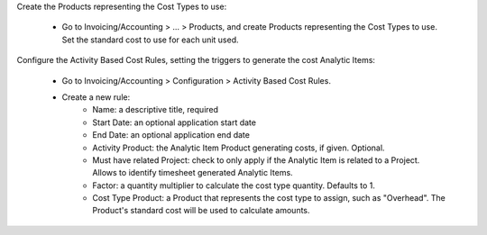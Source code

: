 Create the Products representing the Cost Types to use:

    * Go to Invoicing/Accounting > ... > Products, and create Products representing the Cost Types to use. Set the standard cost to use for each unit used.

Configure the Activity Based Cost Rules, setting the triggers to generate the cost Analytic Items:

    * Go to Invoicing/Accounting > Configuration > Activity Based Cost Rules.
    * Create a new rule:
        * Name: a descriptive title, required
        * Start Date: an optional application start date
        * End Date: an optional application end date
        * Activity Product: the Analytic Item Product generating costs, if given. Optional.
        * Must have related Project: check to only apply if the Analytic Item is related to a Project. Allows to identify timesheet generated Analytic Items.
        * Factor: a quantity multiplier to calculate the cost type quantity. Defaults to 1.
        * Cost Type Product: a Product that represents the cost type to assign, such as "Overhead". The Product's standard cost will be used to calculate amounts.
